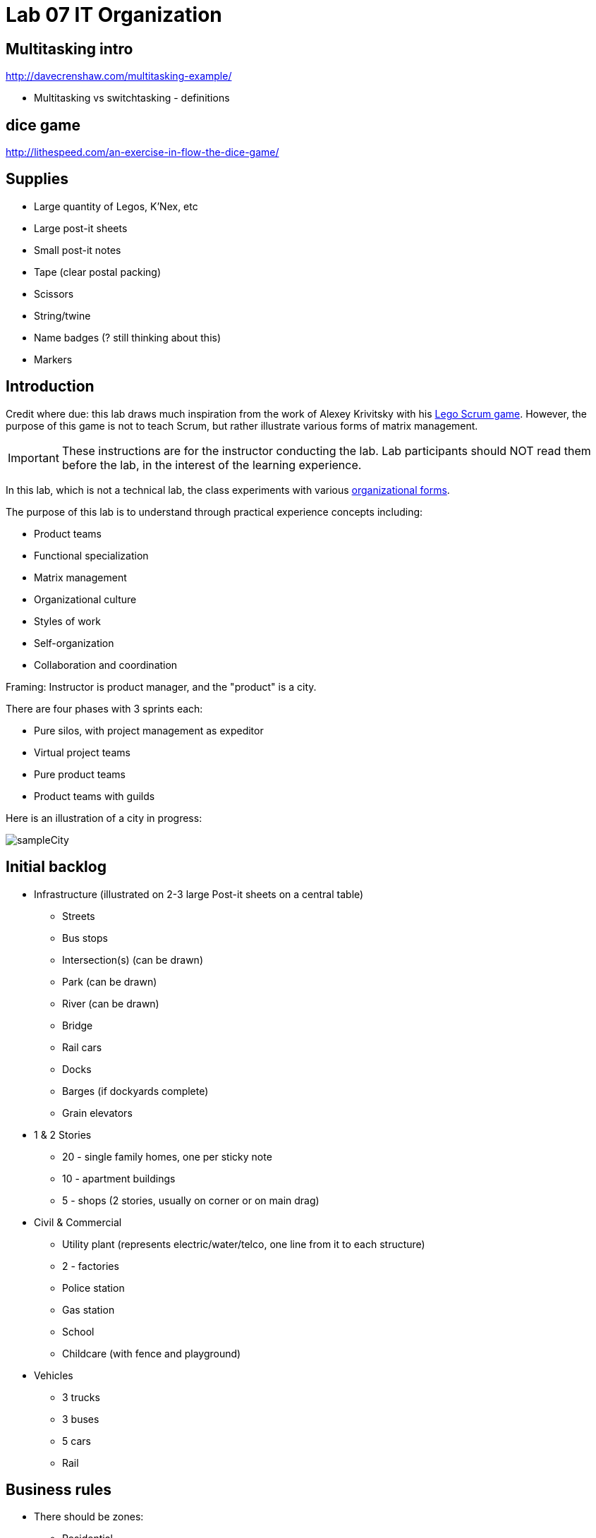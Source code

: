 = Lab 07 IT Organization

== Multitasking intro

http://davecrenshaw.com/multitasking-example/

* Multitasking vs switchtasking - definitions

== dice game

http://lithespeed.com/an-exercise-in-flow-the-dice-game/

== Supplies
* Large quantity of Legos, K'Nex, etc
* Large post-it sheets
* Small post-it notes
* Tape (clear postal packing)
* Scissors
* String/twine
* Name badges (? still thinking about this)
* Markers

== Introduction
Credit where due: this lab draws much inspiration from the work of Alexey Krivitsky with his http://www.lego4scrum.com/[Lego Scrum game]. However, the purpose of this game is not to teach Scrum, but rather illustrate various forms of matrix management.

IMPORTANT: These instructions are for the instructor conducting the lab. Lab participants should NOT read them before the lab, in the interest of the learning experience.

In this lab, which is not a technical lab, the class experiments with various http://dm-academy.github.io/aitm/#_the_continuum_of_organizational_forms[organizational forms].

The purpose of this lab is to understand through practical experience concepts including:

* Product teams
* Functional specialization
* Matrix management
* Organizational culture
* Styles of work
* Self-organization
* Collaboration and coordination

Framing: Instructor is product manager, and the "product" is a city.

There are four phases with 3 sprints each:

* Pure silos, with project management as expeditor
* Virtual project teams
* Pure product teams
* Product teams with guilds

Here is an illustration of a city in progress:

image::sampleCity.jpg[]

== Initial backlog
* Infrastructure (illustrated on 2-3 large Post-it sheets on a central table)
** Streets
** Bus stops
** Intersection(s) (can be drawn)
** Park (can be drawn)
** River (can be drawn)
** Bridge
** Rail cars
** Docks
** Barges (if dockyards complete)
** Grain elevators
* 1 & 2 Stories
** 20 - single family homes, one per sticky note
** 10 - apartment buildings
** 5 - shops (2 stories, usually on corner or on main drag)
* Civil & Commercial
** Utility plant (represents electric/water/telco, one line from it to each structure)
** 2 - factories
** Police station
** Gas station
** School
** Childcare (with fence and playground)
* Vehicles
** 3 trucks
** 3 buses
** 5 cars
** Rail

== Business rules

* There should be zones:

** Residential
** Commercial
** Industrial

* All buildings front onto a street.

* The utility plant should be built in the first iteration.

* Factories should have truck access and plan for rail access.

* All buildings need a utility line, which can either be string or drawn with marker.

* Consider required infrastructure:
** Rail cars require tracks
** Barges require docks
** Vehicles require roads

This drives need for planning discussions

The definition of done must include deployed

== Starting

Thought experiment: Your startup was absorbed by a company that believes in functional silos.

The lab starts by dividing into 4 functional teams:

. Project planning & management
. Sourcing (finding parts)
. Assembly
. Integration

== Phase 1: Workcells w/expeditor
Learning objective: Transactional costs of silo approaches.

The project managers divide up the backlog (by the major bullets) and start by walking their work through the other 3 functional teams. Each PM should create a kanban sheet, very simple.

At this stage, roles are strictly enforced.

* Only sourcing people can take parts out of the parts bin
* Only assembly people can put them together
* Only integration people can move things over to the board
* Integration people also are responsible for any drawn infrastructure
* Only the PM can move the sticky note

Selection of work is indicated by moving selected backlog into the "doing" column. This is considered to be estimation. Sticky notes moved into the "doing" column must be completed by the sprint end.

In this model, the team is more or less anonymous to the project manager and operates on a "first come, first served" basis.

The project manager decides what is feasible to build.

The project manager goes to the sourcing team and requests a specific # of parts and moves them to the assembly team, and then to the integration team. The project manager must not touch the parts bin and can only take the parts s/he can carry in 2 hands. However, s/he can make multiple trips.

Only the project manager can communicate between the workcells. Workcell operators cannot communicate with each other.

2 x 10 minute sprints

== Phase 2: Virtual project team
Learning objective: Breaking down the silo boundaries. But people still orient around who they are sitting with.

In this model, people on each team are aligned to specific projects and can communicate with each other outside of the project manager. However, they still sit together in functional groups.

Project manager leads the planning, with input from the team (the team gathers temporarily around the kanban sheet)

2 x 10 minute sprints

== Break: Matrix exercise
Line up the attendees in columns corresponding to functional teams, with the project managers on one side.

Each row becomes a feature team. (Some doubling up will be required.)

Feature team 1	1 & 2 story buildings
Feature team 2	Commercial & civil buildings
Feature team 3	Infrastructure
Feature team 4	Vehicles

Have people look up and down to see the silo, and back and forth to see the feature.

== Phase 3: Isolated product team
Learning objective: Product teams can collaborate in a different way.

Each product team takes 10 minutes to reform. Anyone can do any job - no roles required within a team.

The roles are suggestions but not enforced.

2 x 8 minute sprints.

In sprint 2: Complication emerges: an operational concern that no red bricks be used. All structures must be retrofit. No new red bricks can be used.

== Phase 4: Product team with guilds
The roles meet across teams as guilds. Business rules are promoted by guild.

Each team convenes and selects the work to perform. Then the guild briefly meets for the new rules.

Sprint 1 guild rules:

* Feature owners: Need to coordinate work with other feature owners
* Sourcing: New rules on sourcing - no red OR black
* Assembly: New rule: yellow and blue cannot be used in the same wall (no retrofits needed)
* Integration: Wires can only be attached to blue parts

Sprint 2 & 3 guild rules:

Each guild establishes one more guideline and adheres to it.

== Exercise leader "plays"

Use these as appropriate to mix things up, add pressure.

* Replace half the vehicles with rail at some point
* Require that messy utility lines be refactored and consolidated into cleaner routings (this may require cutting and taping down paper to cover previous, or restructuring twine)
* Require that no more than 10 spare pieces be allowed at any team's table (excess capacity must mostly stay in the central bin)
